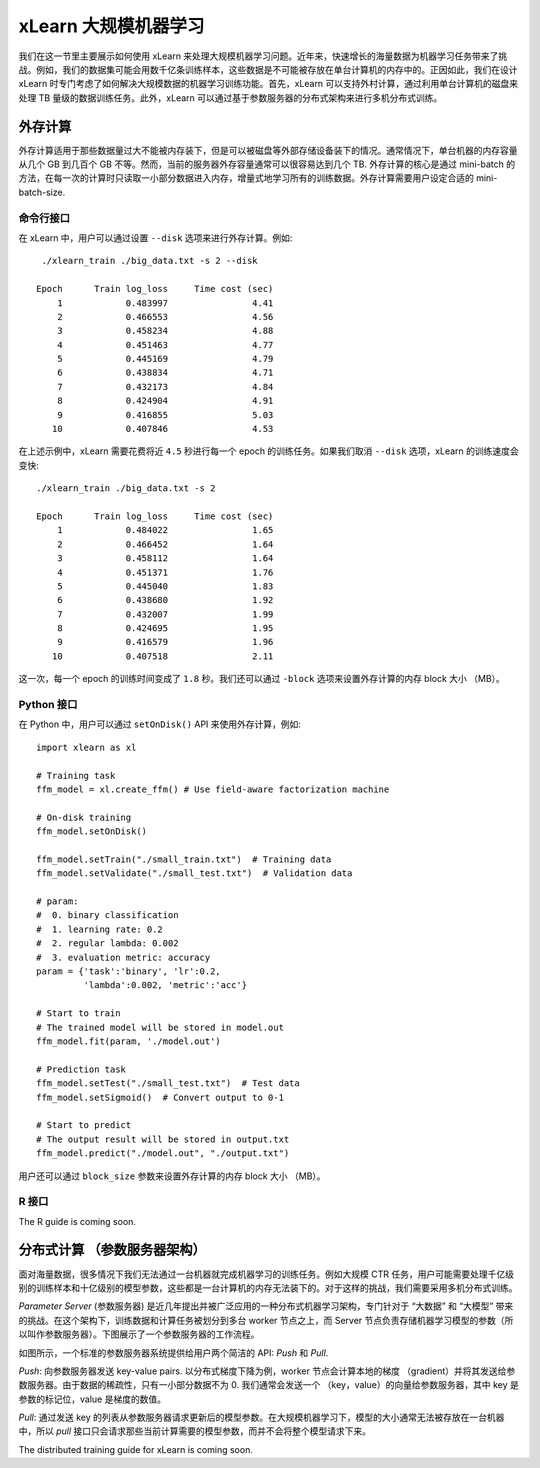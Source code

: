 xLearn 大规模机器学习
^^^^^^^^^^^^^^^^^^^^^^^^^^^^^^^^

我们在这一节里主要展示如何使用 xLearn 来处理大规模机器学习问题。近年来，快速增长的海量数据为机器学习任务带来了挑战。例如，我们的数据集可能会用数千亿条训练样本，这些数据是不可能被存放在单台计算机的内存中的。正因如此，我们在设计 xLearn 时专门考虑了如何解决大规模数据的机器学习训练功能。首先，xLearn 可以支持外村计算，通过利用单台计算机的磁盘来处理 TB 量级的数据训练任务。此外，xLearn 可以通过基于参数服务器的分布式架构来进行多机分布式训练。

外存计算
--------------------------------

外存计算适用于那些数据量过大不能被内存装下，但是可以被磁盘等外部存储设备装下的情况。通常情况下，单台机器的内存容量从几个 GB 到几百个 GB 不等。然而，当前的服务器外存容量通常可以很容易达到几个 TB. 外存计算的核心是通过 mini-batch 的方法，在每一次的计算时只读取一小部分数据进入内存，增量式地学习所有的训练数据。外存计算需要用户设定合适的 mini-batch-size.

.. image:: ../images/out-of-core.png
    :width: 500   

命令行接口
===================================================

在 xLearn 中，用户可以通过设置 ``--disk`` 选项来进行外存计算。例如: ::

    ./xlearn_train ./big_data.txt -s 2 --disk

   Epoch      Train log_loss     Time cost (sec)
       1            0.483997                4.41
       2            0.466553                4.56
       3            0.458234                4.88
       4            0.451463                4.77
       5            0.445169                4.79
       6            0.438834                4.71
       7            0.432173                4.84
       8            0.424904                4.91
       9            0.416855                5.03
      10            0.407846                4.53

在上述示例中，xLearn 需要花费将近 ``4.5`` 秒进行每一个 epoch 的训练任务。如果我们取消 ``--disk`` 选项，xLearn 的训练速度会变快: ::

    ./xlearn_train ./big_data.txt -s 2

    Epoch      Train log_loss     Time cost (sec)
        1            0.484022                1.65
        2            0.466452                1.64
        3            0.458112                1.64
        4            0.451371                1.76
        5            0.445040                1.83
        6            0.438680                1.92
        7            0.432007                1.99
        8            0.424695                1.95
        9            0.416579                1.96
       10            0.407518                2.11

这一次，每一个 epoch 的训练时间变成了 ``1.8`` 秒。我们还可以通过 ``-block`` 选项来设置外存计算的内存 block 大小 （MB）。

Python 接口
===================================================

在 Python 中，用户可以通过 ``setOnDisk()`` API 来使用外存计算，例如: ::

    import xlearn as xl

    # Training task
    ffm_model = xl.create_ffm() # Use field-aware factorization machine

    # On-disk training
    ffm_model.setOnDisk()

    ffm_model.setTrain("./small_train.txt")  # Training data
    ffm_model.setValidate("./small_test.txt")  # Validation data

    # param:
    #  0. binary classification
    #  1. learning rate: 0.2
    #  2. regular lambda: 0.002
    #  3. evaluation metric: accuracy
    param = {'task':'binary', 'lr':0.2, 
             'lambda':0.002, 'metric':'acc'}

    # Start to train
    # The trained model will be stored in model.out
    ffm_model.fit(param, './model.out')

    # Prediction task
    ffm_model.setTest("./small_test.txt")  # Test data
    ffm_model.setSigmoid()  # Convert output to 0-1

    # Start to predict
    # The output result will be stored in output.txt
    ffm_model.predict("./model.out", "./output.txt")

用户还可以通过 ``block_size`` 参数来设置外存计算的内存 block 大小 （MB）。

R 接口
===================================================

The R guide is coming soon.

分布式计算 （参数服务器架构）
--------------------------------

面对海量数据，很多情况下我们无法通过一台机器就完成机器学习的训练任务。例如大规模 CTR 任务，用户可能需要处理千亿级别的训练样本和十亿级别的模型参数，这些都是一台计算机的内存无法装下的。对于这样的挑战，我们需要采用多机分布式训练。

*Parameter Server* (参数服务器) 是近几年提出并被广泛应用的一种分布式机器学习架构，专门针对于 “大数据” 和 “大模型” 带来的挑战。在这个架构下，训练数据和计算任务被划分到多台 worker 节点之上，而 Server 节点负责存储机器学习模型的参数（所以叫作参数服务器）。下图展示了一个参数服务器的工作流程。

.. image:: ../images/ps.png
    :width: 500   

如图所示，一个标准的参数服务器系统提供给用户两个简洁的 API: *Push* 和 *Pull*. 

*Push*: 向参数服务器发送 key-value pairs. 以分布式梯度下降为例，worker 节点会计算本地的梯度 （gradient）并将其发送给参数服务器。由于数据的稀疏性，只有一小部分数据不为 0. 我们通常会发送一个 （key，value）的向量给参数服务器，其中 key 是参数的标记位，value 是梯度的数值。 

*Pull*: 通过发送 key 的列表从参数服务器请求更新后的模型参数。在大规模机器学习下，模型的大小通常无法被存放在一台机器中，所以 *pull* 接口只会请求那些当前计算需要的模型参数，而并不会将整个模型请求下来。

The distributed training guide for xLearn is coming soon.
